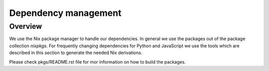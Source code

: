 
=======================
 Dependency management
=======================


Overview
========

We use the Nix package manager to handle our dependencies. In general we use the
packages out of the package collection `nixpkgs`. For frequently changing
dependencies for Python and JavaScript we use the tools which are described in
this section to generate the needed Nix derivations.


Please check pkgs/README.rst file for mor information on how to build the packages.
